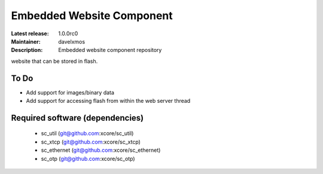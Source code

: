 Embedded Website Component
..........................

:Latest release: 1.0.0rc0
:Maintainer: davelxmos
:Description: Embedded website component repository


website that can be stored in flash.

To Do
=====

* Add support for images/binary data
* Add support for accessing flash from within the web server thread

Required software (dependencies)
================================

  * sc_util (git@github.com:xcore/sc_util)
  * sc_xtcp (git@github.com:xcore/sc_xtcp)
  * sc_ethernet (git@github.com:xcore/sc_ethernet)
  * sc_otp (git@github.com:xcore/sc_otp)

